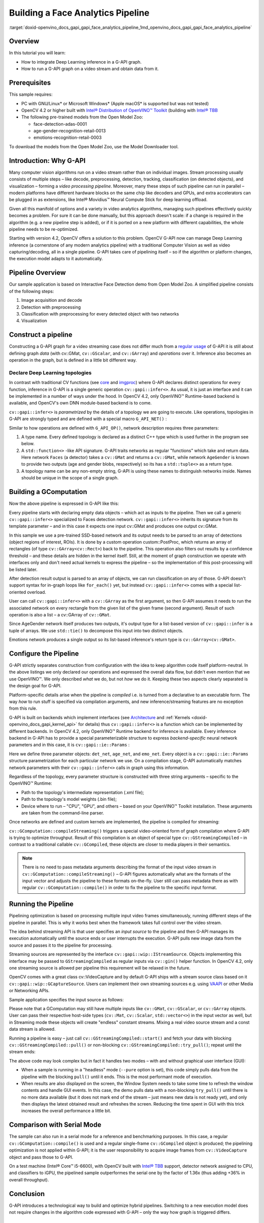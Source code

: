 .. index:: pair: page; Building a Face Analytics Pipeline
.. _doxid-openvino_docs_gapi_gapi_face_analytics_pipeline:


Building a Face Analytics Pipeline
==================================

:target:`doxid-openvino_docs_gapi_gapi_face_analytics_pipeline_1md_openvino_docs_gapi_gapi_face_analytics_pipeline`

Overview
~~~~~~~~

In this tutorial you will learn:

* How to integrate Deep Learning inference in a G-API graph.

* How to run a G-API graph on a video stream and obtain data from it.

Prerequisites
~~~~~~~~~~~~~

This sample requires:

* PC with GNU/Linux\* or Microsoft Windows\* (Apple macOS\* is supported but was not tested)

* OpenCV 4.2 or higher built with `Intel® Distribution of OpenVINO™ Toolkit <https://software.intel.com/content/www/us/en/develop/tools/openvino-toolkit.html>`__ (building with `Intel® TBB <https://www.threadingbuildingblocks.org/intel-tbb-tutorial>`__

* The following pre-trained models from the Open Model Zoo:
  
  * face-detection-adas-0001
  
  * age-gender-recognition-retail-0013
  
  * emotions-recognition-retail-0003

To download the models from the Open Model Zoo, use the Model Downloader tool.

Introduction: Why G-API
~~~~~~~~~~~~~~~~~~~~~~~

Many computer vision algorithms run on a video stream rather than on individual images. Stream processing usually consists of multiple steps – like decode, preprocessing, detection, tracking, classification (on detected objects), and visualization – forming a *video processing pipeline*. Moreover, many these steps of such pipeline can run in parallel – modern platforms have different hardware blocks on the same chip like decoders and GPUs, and extra accelerators can be plugged in as extensions, like Intel® Movidius™ Neural Compute Stick for deep learning offload.

Given all this manifold of options and a variety in video analytics algorithms, managing such pipelines effectively quickly becomes a problem. For sure it can be done manually, but this approach doesn't scale: if a change is required in the algorithm (e.g. a new pipeline step is added), or if it is ported on a new platform with different capabilities, the whole pipeline needs to be re-optimized.

Starting with version 4.2, OpenCV offers a solution to this problem. OpenCV G-API now can manage Deep Learning inference (a cornerstone of any modern analytics pipeline) with a traditional Computer Vision as well as video capturing/decoding, all in a single pipeline. G-API takes care of pipelining itself – so if the algorithm or platform changes, the execution model adapts to it automatically.

Pipeline Overview
~~~~~~~~~~~~~~~~~

Our sample application is based on Interactive Face Detection demo from Open Model Zoo. A simplified pipeline consists of the following steps:

#. Image acquisition and decode

#. Detection with preprocessing

#. Classification with preprocessing for every detected object with two networks

#. Visualization

.. image:: gapi_face_analytics_pipeline.png
	:alt: Face Analytics Pipeline Overview



.. _doxid-openvino_docs_gapi_gapi_face_analytics_pipeline_1gapi_ifd_constructing:

Construct a pipeline
~~~~~~~~~~~~~~~~~~~~

Constructing a G-API graph for a video streaming case does not differ much from a `regular usage <https://docs.opencv.org/4.5.0/d0/d1e/gapi.html#gapi_example>`__ of G-API it is still about defining graph *data* (with cv::GMat, ``cv::GScalar``, and ``cv::GArray``) and *operations* over it. Inference also becomes an operation in the graph, but is defined in a little bit different way.



.. _doxid-openvino_docs_gapi_gapi_face_analytics_pipeline_1gapi_ifd_declaring_nets:

Declare Deep Learning topologies
--------------------------------

In contrast with traditional CV functions (see `core <https://docs.opencv.org/4.5.0/df/d1f/group__gapi__core.html>`__ and `imgproc <https://docs.opencv.org/4.5.0/d2/d00/group__gapi__imgproc.html>`__) where G-API declares distinct operations for every function, inference in G-API is a single generic operation ``cv::gapi::infer<>``. As usual, it is just an interface and it can be implemented in a number of ways under the hood. In OpenCV 4.2, only OpenVINO™ Runtime-based backend is available, and OpenCV's own DNN module-based backend is to come.

``cv::gapi::infer<>`` is *parametrized* by the details of a topology we are going to execute. Like operations, topologies in G-API are strongly typed and are defined with a special macro ``G_API_NET()`` :

.. ref-code-block:: cpp

	// Face detector: takes one Mat, returns another Mat
	G_API_NET(Faces, <cv::GMat(cv::GMat)>, "face-detector");
	// Age/Gender recognition - takes one Mat, returns two:
	// one for Age and one for Gender. In G-API, multiple-return-value operations
	// are defined using std::tuple<>.
	using AGInfo = std::tuple<cv::GMat, cv::GMat>;
	G_API_NET(AgeGender, <AGInfo(cv::GMat)>,   "age-gender-recoginition");
	// Emotion recognition - takes one Mat, returns another.
	G_API_NET(Emotions, <cv::GMat(cv::GMat)>, "emotions-recognition");

Similar to how operations are defined with ``G_API_OP()``, network description requires three parameters:

#. A type name. Every defined topology is declared as a distinct C++ type which is used further in the program see below.

#. A ``std::function<>`` -like API signature. G-API traits networks as regular "functions" which take and return data. Here network ``Faces`` (a detector) takes a ``cv::GMat`` and returns a ``cv::GMat``, while network ``AgeGender`` is known to provide two outputs (age and gender blobs, respectively) so its has a ``std::tuple<>`` as a return type.

#. A topology name can be any non-empty string, G-API is using these names to distinguish networks inside. Names should be unique in the scope of a single graph.







.. _doxid-openvino_docs_gapi_gapi_face_analytics_pipeline_1gapi_ifd_gcomputation:

Building a GComputation
~~~~~~~~~~~~~~~~~~~~~~~

Now the above pipeline is expressed in G-API like this:

.. ref-code-block:: cpp

	cv::GComputation pp([]() {
	    // Declare an empty GMat - the beginning of the pipeline.
	    cv::GMat in;
	    // Run face detection on the input frame. Result is a single GMat,
	    // internally representing an 1x1x200x7 SSD output.
	    // This is a single-patch version of infer:
	    // - Inference is running on the whole input image;
	    // - Image is converted and resized to the network's expected format
	    //   automatically.
	    cv::GMat detections = cv::gapi::infer<custom::Faces>(in);
	    // Parse SSD output to a list of ROI (rectangles) using
	    // a custom kernel. Note: parsing SSD may become a "standard" kernel.
	    cv::GArray<cv::Rect> faces = custom::PostProc::on(detections, in);
	    // Now run Age/Gender model on every detected face. This model has two
	    // outputs (for age and gender respectively).
	    // A special ROI-list-oriented form of infer<>() is used here:
	    // - First input argument is the list of rectangles to process,
	    // - Second one is the image where to take ROI from;
	    // - Crop/Resize/Layout conversion happens automatically for every image patch
	    //   from the list
	    // - Inference results are also returned in form of list (GArray<>)
	    // - Since there're two outputs, infer<> return two arrays (via std::tuple).
	    cv::GArray<cv::GMat> ages;
	    cv::GArray<cv::GMat> genders;
	    std::tie(ages, genders) = cv::gapi::infer<custom::AgeGender>(faces, in);
	    // Recognize emotions on every face.
	    // ROI-list-oriented infer<>() is used here as well.
	    // Since custom::Emotions network produce a single output, only one
	    // GArray<> is returned here.
	    cv::GArray<cv::GMat> emotions = cv::gapi::infer<custom::Emotions>(faces, in);
	    // Return the decoded frame as a result as well.
	    // Input matrix can't be specified as output one, so use copy() here
	    // (this copy will be optimized out in the future).
	    cv::GMat frame = :ref:`cv::gapi::copy <doxid-namespacengraph_1_1runtime_1_1reference_1ae9e111c1aee5932340d30ef5bcb9886c>`(in);
	    // Now specify the computation's boundaries - our pipeline consumes
	    // one images and produces five outputs.
	    return cv::GComputation(cv::GIn(in),
	                            cv::GOut(frame, faces, ages, genders, emotions));
	});

Every pipeline starts with declaring empty data objects – which act as inputs to the pipeline. Then we call a generic ``cv::gapi::infer<>`` specialized to Faces detection network. ``cv::gapi::infer<>`` inherits its signature from its template parameter – and in this case it expects one input cv::GMat and produces one output cv::GMat.

In this sample we use a pre-trained SSD-based network and its output needs to be parsed to an array of detections (object regions of interest, ROIs). It is done by a custom operation custom::PostProc, which returns an array of rectangles (of type ``cv::GArray<cv::Rect>``) back to the pipeline. This operation also filters out results by a confidence threshold – and these details are hidden in the kernel itself. Still, at the moment of graph construction we operate with interfaces only and don't need actual kernels to express the pipeline – so the implementation of this post-processing will be listed later.

After detection result output is parsed to an array of objects, we can run classification on any of those. G-API doesn't support syntax for in-graph loops like ``for_each()`` yet, but instead ``cv::gapi::infer<>`` comes with a special list-oriented overload.

User can call ``cv::gapi::infer<>`` with a ``cv::GArray`` as the first argument, so then G-API assumes it needs to run the associated network on every rectangle from the given list of the given frame (second argument). Result of such operation is also a list – a cv::GArray of ``cv::GMat``.

Since AgeGender network itself produces two outputs, it's output type for a list-based version of ``cv::gapi::infer`` is a tuple of arrays. We use ``std::tie()`` to decompose this input into two distinct objects.

Emotions network produces a single output so its list-based inference's return type is ``cv::GArray<cv::GMat>``.





.. _doxid-openvino_docs_gapi_gapi_face_analytics_pipeline_1gapi_ifd_configuration:

Configure the Pipeline
~~~~~~~~~~~~~~~~~~~~~~

G-API strictly separates construction from configuration with the idea to keep algorithm code itself platform-neutral. In the above listings we only declared our operations and expressed the overall data flow, but didn't even mention that we use OpenVINO™. We only described *what* we do, but not *how* we do it. Keeping these two aspects clearly separated is the design goal for G-API.

Platform-specific details arise when the pipeline is *compiled* i.e. is turned from a declarative to an executable form. The way *how* to run stuff is specified via compilation arguments, and new inference/streaming features are no exception from this rule.

G-API is built on backends which implement interfaces (see `Architecture <https://docs.opencv.org/4.5.0/de/d4d/gapi_hld.html>`__ and :ref:`Kernels <doxid-openvino_docs_gapi_kernel_api>` for details) thus ``cv::gapi::infer<>`` is a function which can be implemented by different backends. In OpenCV 4.2, only OpenVINO™ Runtime backend for inference is available. Every inference backend in G-API has to provide a special parameterizable structure to express *backend-specific* neural network parameters and in this case, it is ``cv::gapi::ie::Params`` :

.. ref-code-block:: cpp

	auto det_net = cv::gapi::ie::Params<custom::Faces> {
	    cmd.get<std::string>("fdm"),   // read cmd args: path to topology IR
	    cmd.get<std::string>("fdw"),   // read cmd args: path to weights
	    cmd.get<std::string>("fdd"),   // read cmd args: device specifier
	};
	auto age_net = cv::gapi::ie::Params<custom::AgeGender> {
	    cmd.get<std::string>("agem"),   // read cmd args: path to topology IR
	    cmd.get<std::string>("agew"),   // read cmd args: path to weights
	    cmd.get<std::string>("aged"),   // read cmd args: device specifier
	}.cfgOutputLayers({ "age_conv3", "prob" });
	auto emo_net = cv::gapi::ie::Params<custom::Emotions> {
	    cmd.get<std::string>("emom"),   // read cmd args: path to topology IR
	    cmd.get<std::string>("emow"),   // read cmd args: path to weights
	    cmd.get<std::string>("emod"),   // read cmd args: device specifier
	};

Here we define three parameter objects: ``det_net``, ``age_net``, and ``emo_net``. Every object is a ``cv::gapi::ie::Params`` structure parametrization for each particular network we use. On a compilation stage, G-API automatically matches network parameters with their ``cv::gapi::infer<>`` calls in graph using this information.

Regardless of the topology, every parameter structure is constructed with three string arguments – specific to the OpenVINO™ Runtime:

* Path to the topology's intermediate representation (.xml file);

* Path to the topology's model weights (.bin file);

* Device where to run – "CPU", "GPU", and others – based on your OpenVINO™ Toolkit installation. These arguments are taken from the command-line parser.

Once networks are defined and custom kernels are implemented, the pipeline is compiled for streaming:

.. ref-code-block:: cpp

	// Form a kernel package (with a single OpenCV-based implementation of our
	// post-processing) and a network package (holding our three networks).
	auto kernels = cv::gapi::kernels<custom::OCVPostProc>();
	auto networks = cv::gapi::networks(det_net, age_net, emo_net);
	// Compile our pipeline and pass our kernels & networks as
	// parameters.  This is the place where G-API learns which
	// networks & kernels we're actually operating with (the graph
	// description itself known nothing about that).
	auto cc = pp.compileStreaming(cv::compile_args(kernels, networks));

``cv::GComputation::compileStreaming()`` triggers a special video-oriented form of graph compilation where G-API is trying to optimize throughput. Result of this compilation is an object of special type ``cv::GStreamingCompiled`` – in contrast to a traditional callable ``cv::GCompiled``, these objects are closer to media players in their semantics.

.. note:: There is no need to pass metadata arguments describing the format of the input video stream in ``cv::GComputation::compileStreaming()`` – G-API figures automatically what are the formats of the input vector and adjusts the pipeline to these formats on-the-fly. User still can pass metadata there as with regular ``cv::GComputation::compile()`` in order to fix the pipeline to the specific input format.





.. _doxid-openvino_docs_gapi_gapi_face_analytics_pipeline_1gapi_ifd_running:

Running the Pipeline
~~~~~~~~~~~~~~~~~~~~

Pipelining optimization is based on processing multiple input video frames simultaneously, running different steps of the pipeline in parallel. This is why it works best when the framework takes full control over the video stream.

The idea behind streaming API is that user specifies an *input source* to the pipeline and then G-API manages its execution automatically until the source ends or user interrupts the execution. G-API pulls new image data from the source and passes it to the pipeline for processing.

Streaming sources are represented by the interface ``cv::gapi::wip::IStreamSource``. Objects implementing this interface may be passed to ``GStreamingCompiled`` as regular inputs via ``cv::gin()`` helper function. In OpenCV 4.2, only one streaming source is allowed per pipeline this requirement will be relaxed in the future.

OpenCV comes with a great class cv::VideoCapture and by default G-API ships with a stream source class based on it ``cv::gapi::wip::GCaptureSource``. Users can implement their own streaming sources e.g. using `VAAPI <https://01.org/vaapi>`__ or other Media or Networking APIs.

Sample application specifies the input source as follows:

.. ref-code-block:: cpp

	auto in_src = cv::gapi::wip::make_src<cv::gapi::wip::GCaptureSource>(input);
	cc.setSource(cv::gin(in_src));

Please note that a GComputation may still have multiple inputs like ``cv::GMat``, ``cv::GScalar``, or ``cv::GArray`` objects. User can pass their respective host-side types (``cv::Mat``, ``cv::Scalar``, ``std::vector<>``) in the input vector as well, but in Streaming mode these objects will create "endless" constant streams. Mixing a real video source stream and a const data stream is allowed.

Running a pipeline is easy – just call ``cv::GStreamingCompiled::start()`` and fetch your data with blocking ``cv::GStreamingCompiled::pull()`` or non-blocking ``cv::GStreamingCompiled::try_pull()``; repeat until the stream ends:

.. ref-code-block:: cpp

	// After data source is specified, start the execution
	cc.start();
	// Declare data objects we will be receiving from the pipeline.
	cv::Mat frame;                      // The captured frame itself
	std::vector<cv::Rect> faces;        // Array of detected faces
	std::vector<cv::Mat> out_ages;      // Array of inferred ages (one blob per face)
	std::vector<cv::Mat> out_genders;   // Array of inferred genders (one blob per face)
	std::vector<cv::Mat> out_emotions;  // Array of classified emotions (one blob per face)
	// Implement different execution policies depending on the display option
	// for the best performance.
	while (cc.running()) {
	    auto out_vector = cv::gout(frame, faces, out_ages, out_genders, out_emotions);
	    if (no_show) {
	        // This is purely a video processing. No need to balance
	        // with UI rendering.  Use a blocking pull() to obtain
	        // data. Break the loop if the stream is over.
	        if (!cc.pull(std::move(out_vector)))
	            break;
	    } else if (!cc.try_pull(std::move(out_vector))) {
	        // Use a non-blocking try_pull() to obtain data.
	        // If there's no data, let UI refresh (and handle keypress)
	        if (cv::waitKey(1) >= 0) break;
	        else continue;
	    }
	    // At this point we have data for sure (obtained in either
	    // blocking or non-blocking way).
	    frames++;
	    labels::DrawResults(frame, faces, out_ages, out_genders, out_emotions);
	    labels::DrawFPS(frame, frames, avg.fps(frames));
	    if (!no_show) cv::imshow("Out", frame);
	}

The above code may look complex but in fact it handles two modes – with and without graphical user interface (GUI):

* When a sample is running in a "headless" mode (``--pure`` option is set), this code simply pulls data from the pipeline with the blocking ``pull()`` until it ends. This is the most performant mode of execution.

* When results are also displayed on the screen, the Window System needs to take some time to refresh the window contents and handle GUI events. In this case, the demo pulls data with a non-blocking ``try_pull()`` until there is no more data available (but it does not mark end of the stream – just means new data is not ready yet), and only then displays the latest obtained result and refreshes the screen. Reducing the time spent in GUI with this trick increases the overall performance a little bit.

Comparison with Serial Mode
~~~~~~~~~~~~~~~~~~~~~~~~~~~

The sample can also run in a serial mode for a reference and benchmarking purposes. In this case, a regular ``cv::GComputation::compile()`` is used and a regular single-frame ``cv::GCompiled`` object is produced; the pipelining optimization is not applied within G-API; it is the user responsibility to acquire image frames from ``cv::VideoCapture`` object and pass those to G-API.

.. ref-code-block:: cpp

	cv::VideoCapture cap(input);
	cv::Mat in_frame, frame;            // The captured frame itself
	std::vector<cv::Rect> faces;        // Array of detected faces
	std::vector<cv::Mat> out_ages;      // Array of inferred ages (one blob per face)
	std::vector<cv::Mat> out_genders;   // Array of inferred genders (one blob per face)
	std::vector<cv::Mat> out_emotions;  // Array of classified emotions (one blob per face)
	while (cap.read(in_frame)) {
	    pp.apply(cv::gin(in_frame),
	             cv::gout(frame, faces, out_ages, out_genders, out_emotions),
	             cv::compile_args(kernels, networks));
	    labels::DrawResults(frame, faces, out_ages, out_genders, out_emotions);
	    frames++;
	    if (frames == 1u) {
	        // Start timer only after 1st frame processed -- compilation
	        // happens on-the-fly here
	        avg.start();
	    } else {
	        // Measurfe & draw FPS for all other frames
	        labels::DrawFPS(frame, frames, avg.fps(frames-1));
	    }
	    if (!no_show) {
	        cv::imshow("Out", frame);
	        if (cv::waitKey(1) >= 0) break;
	    }
	}

On a test machine (Intel® Core™ i5-6600), with OpenCV built with `Intel® TBB <https://www.threadingbuildingblocks.org/intel-tbb-tutorial>`__ support, detector network assigned to CPU, and classifiers to iGPU, the pipelined sample outperformes the serial one by the factor of 1.36x (thus adding +36% in overall throughput).

Conclusion
~~~~~~~~~~

G-API introduces a technological way to build and optimize hybrid pipelines. Switching to a new execution model does not require changes in the algorithm code expressed with G-API – only the way how graph is triggered differs.

Listing: Post-Processing Kernel
~~~~~~~~~~~~~~~~~~~~~~~~~~~~~~~

G-API gives an easy way to plug custom code into the pipeline even if it is running in a streaming mode and processing tensor data. Inference results are represented by multi-dimensional ``cv::Mat`` objects so accessing those is as easy as with a regular DNN module.

The OpenCV-based SSD post-processing kernel is defined and implemented in this sample as follows:

.. ref-code-block:: cpp

	// SSD Post-processing function - this is not a network but a kernel.
	// The kernel body is declared separately, this is just an interface.
	// This operation takes two Mats (detections and the source image),
	// and returns a vector of ROI (filtered by a default threshold).
	// Threshold (or a class to select) may become a parameter, but since
	// this kernel is custom, it doesn't make a lot of sense.
	G_API_OP(PostProc, <cv::GArray<cv::Rect>(cv::GMat, cv::GMat)>, "custom.fd_postproc") {
	    static cv::GArrayDesc outMeta(const cv::GMatDesc &, const cv::GMatDesc &) {
	        // This function is required for G-API engine to figure out
	        // what the output format is, given the input parameters.
	        // Since the output is an array (with a specific type),
	        // there's nothing to describe.
	        return cv::empty_array_desc();
	    }
	};
	// OpenCV-based implementation of the above kernel.
	GAPI_OCV_KERNEL(OCVPostProc, PostProc) {
	    static void run(const cv::Mat &in_ssd_result,
	                    const cv::Mat &in_frame,
	                    std::vector<cv::Rect> &out_faces) {
	        const int MAX_PROPOSALS = 200;
	        const int OBJECT_SIZE   =   7;
	        const :ref:`cv::Size <doxid-namespace_inference_engine_1_1gapi_1abfae352fcf3162d0b3a795593049bd5b>` upscale = in_frame.size();
	        const cv::Rect :ref:`surface <doxid-group__ov__runtime__ocl__gpu__prop__cpp__api_1gaec0856a3b996876371138961269b742d>`({0,0}, upscale);
	        out_faces.clear();
	        const float \*data = in_ssd_result.ptr<float>();
	        for (int i = 0; i < MAX_PROPOSALS; i++) {
	            const float image_id   = data[i \* OBJECT_SIZE + 0]; // batch id
	            const float confidence = data[i \* OBJECT_SIZE + 2];
	            const float rc_left    = data[i \* OBJECT_SIZE + 3];
	            const float rc_top     = data[i \* OBJECT_SIZE + 4];
	            const float rc_right   = data[i \* OBJECT_SIZE + 5];
	            const float rc_bottom  = data[i \* OBJECT_SIZE + 6];
	            if (image_id < 0.:ref:`f <doxid-namespacengraph_1_1runtime_1_1reference_1a4582949bb0b6082a5159f90c43a71ca9>`) {  // indicates end of detections
	                break;
	            }
	            if (confidence < 0.5:ref:`f <doxid-namespacengraph_1_1runtime_1_1reference_1a4582949bb0b6082a5159f90c43a71ca9>`) { // a hard-coded snapshot
	                continue;
	            }
	            // Convert floating-point coordinates to the absolute image
	            // frame coordinates; clip by the source image boundaries.
	            cv::Rect rc;
	            rc.x      = static_cast<int>(rc_left   \* upscale.width);
	            rc.y      = static_cast<int>(rc_top    \* upscale.height);
	            rc.width  = static_cast<int>(rc_right  \* upscale.width)  - rc.x;
	            rc.height = static_cast<int>(rc_bottom \* upscale.height) - rc.y;
	            out_faces.push_back(rc & :ref:`surface <doxid-group__ov__runtime__ocl__gpu__prop__cpp__api_1gaec0856a3b996876371138961269b742d>`);
	        }
	    }
	};

